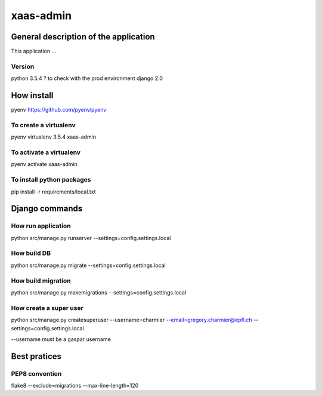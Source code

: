 ================================
xaas-admin
================================

.. image:: https://travis-ci.com/epfl-idevelop/xaas-admin.svg?token=m9yDqN9WioRf8qE8m6gt&branch=master
    :target: https://travis-ci.com/epfl-idevelop/xaas-admin

.. image:: https://img.shields.io/badge/python-3.5.4-blue.svg

.. image:: https://img.shields.io/badge/code%20style-pep8-orange.svg

General description of the application
======================================
This application ...

Version
-------
python 3.5.4 ? to check with the prod environment
django 2.0

How install
===========

pyenv https://github.com/pyenv/pyenv

To create a virtualenv
----------------------
pyenv virtualenv 3.5.4 xaas-admin

To activate a virtualenv
------------------------
pyenv activate xaas-admin

To install python packages
--------------------------
pip install -r requirements/local.txt

Django commands
===============

How run application
-------------------

python src/manage.py runserver --settings=config.settings.local

How build DB
------------
python src/manage.py migrate --settings=config.settings.local

How build migration
-------------------
python src/manage.py makemigrations --settings=config.settings.local

How create a super user
-----------------------
python src/manage.py createsuperuser --username=charmier --email=gregory.charmier@epfl.ch --settings=config.settings.local

--username must be a gaspar username

Best pratices
=============

PEP8 convention
---------------
flake8 --exclude=migrations --max-line-length=120
